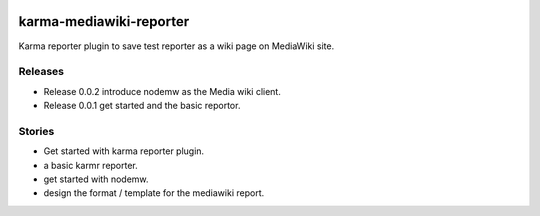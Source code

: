 |travis-img|_ |npm-version|_ |npm-license|_

|nodei|_

karma-mediawiki-reporter
========================

Karma reporter plugin to save test reporter as a wiki page on MediaWiki site.

Releases
--------

- Release 0.0.2 introduce nodemw as the Media wiki client.
- Release 0.0.1 get started and the basic reportor.

Stories
-------

- Get started with karma reporter plugin.
- a basic karmr reporter.
- get started with nodemw.
- design the format / template for the mediawiki report.

.. |travis-img| image:: https://api.travis-ci.org/leocornus/karma-mediawiki-reporter.png
.. _travis-img: https://travis-ci.org/leocornus/karma-mediawiki-reporter
.. |npm-version| image:: https://img.shields.io/npm/v/karma-mediawiki-reporter.svg
.. _npm-version: https://www.npmjs.com/package/karma-mediawiki-reporter
.. |npm-license| image:: https://img.shields.io/npm/l/karma-mediawiki-reporter.svg
.. _npm-license: https://www.npmjs.com/package/karma-mediawiki-reporter
.. |nodei| image:: https://nodei.co/npm/karma-mediawiki-reporter.png?downloads=true&downloadRank=true&stars=true
.. _nodei: https://nodei.co/npm/karma-mediawiki-reporter/

